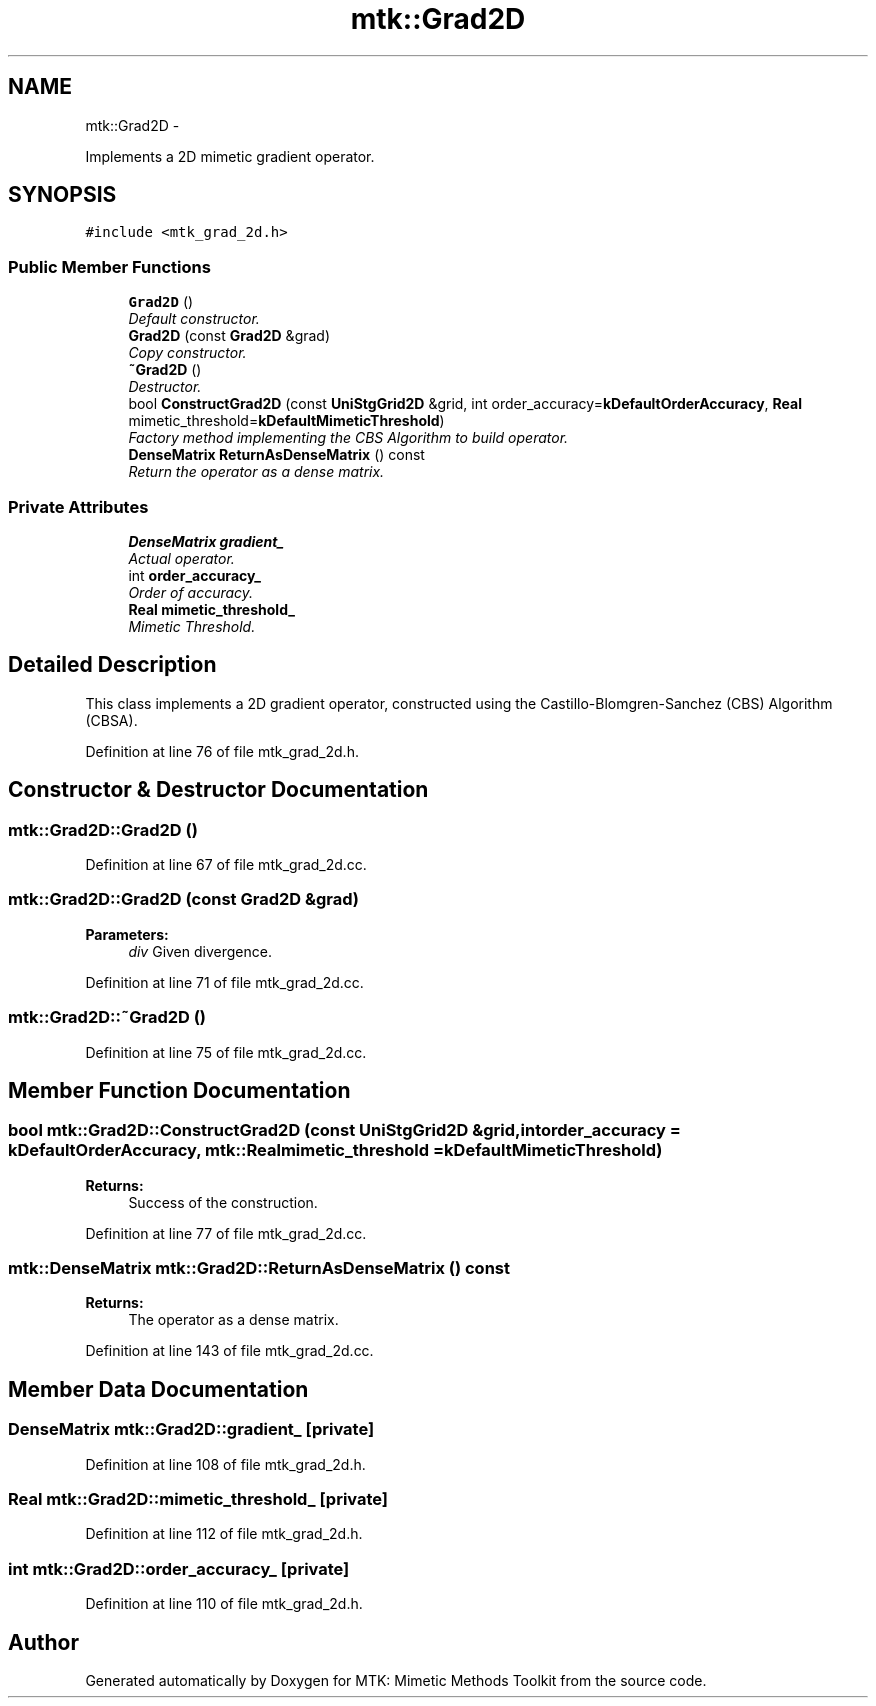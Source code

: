 .TH "mtk::Grad2D" 3 "Fri Nov 20 2015" "MTK: Mimetic Methods Toolkit" \" -*- nroff -*-
.ad l
.nh
.SH NAME
mtk::Grad2D \- 
.PP
Implements a 2D mimetic gradient operator\&.  

.SH SYNOPSIS
.br
.PP
.PP
\fC#include <mtk_grad_2d\&.h>\fP
.SS "Public Member Functions"

.in +1c
.ti -1c
.RI "\fBGrad2D\fP ()"
.br
.RI "\fIDefault constructor\&. \fP"
.ti -1c
.RI "\fBGrad2D\fP (const \fBGrad2D\fP &grad)"
.br
.RI "\fICopy constructor\&. \fP"
.ti -1c
.RI "\fB~Grad2D\fP ()"
.br
.RI "\fIDestructor\&. \fP"
.ti -1c
.RI "bool \fBConstructGrad2D\fP (const \fBUniStgGrid2D\fP &grid, int order_accuracy=\fBkDefaultOrderAccuracy\fP, \fBReal\fP mimetic_threshold=\fBkDefaultMimeticThreshold\fP)"
.br
.RI "\fIFactory method implementing the CBS Algorithm to build operator\&. \fP"
.ti -1c
.RI "\fBDenseMatrix\fP \fBReturnAsDenseMatrix\fP () const "
.br
.RI "\fIReturn the operator as a dense matrix\&. \fP"
.in -1c
.SS "Private Attributes"

.in +1c
.ti -1c
.RI "\fBDenseMatrix\fP \fBgradient_\fP"
.br
.RI "\fIActual operator\&. \fP"
.ti -1c
.RI "int \fBorder_accuracy_\fP"
.br
.RI "\fIOrder of accuracy\&. \fP"
.ti -1c
.RI "\fBReal\fP \fBmimetic_threshold_\fP"
.br
.RI "\fIMimetic Threshold\&. \fP"
.in -1c
.SH "Detailed Description"
.PP 
This class implements a 2D gradient operator, constructed using the Castillo-Blomgren-Sanchez (CBS) Algorithm (CBSA)\&. 
.PP
Definition at line 76 of file mtk_grad_2d\&.h\&.
.SH "Constructor & Destructor Documentation"
.PP 
.SS "mtk::Grad2D::Grad2D ()"

.PP
Definition at line 67 of file mtk_grad_2d\&.cc\&.
.SS "mtk::Grad2D::Grad2D (const \fBGrad2D\fP &grad)"

.PP
\fBParameters:\fP
.RS 4
\fIdiv\fP Given divergence\&. 
.RE
.PP

.PP
Definition at line 71 of file mtk_grad_2d\&.cc\&.
.SS "mtk::Grad2D::~Grad2D ()"

.PP
Definition at line 75 of file mtk_grad_2d\&.cc\&.
.SH "Member Function Documentation"
.PP 
.SS "bool mtk::Grad2D::ConstructGrad2D (const \fBUniStgGrid2D\fP &grid, intorder_accuracy = \fC\fBkDefaultOrderAccuracy\fP\fP, \fBmtk::Real\fPmimetic_threshold = \fC\fBkDefaultMimeticThreshold\fP\fP)"

.PP
\fBReturns:\fP
.RS 4
Success of the construction\&. 
.RE
.PP

.PP
Definition at line 77 of file mtk_grad_2d\&.cc\&.
.SS "\fBmtk::DenseMatrix\fP mtk::Grad2D::ReturnAsDenseMatrix () const"

.PP
\fBReturns:\fP
.RS 4
The operator as a dense matrix\&. 
.RE
.PP

.PP
Definition at line 143 of file mtk_grad_2d\&.cc\&.
.SH "Member Data Documentation"
.PP 
.SS "\fBDenseMatrix\fP mtk::Grad2D::gradient_\fC [private]\fP"

.PP
Definition at line 108 of file mtk_grad_2d\&.h\&.
.SS "\fBReal\fP mtk::Grad2D::mimetic_threshold_\fC [private]\fP"

.PP
Definition at line 112 of file mtk_grad_2d\&.h\&.
.SS "int mtk::Grad2D::order_accuracy_\fC [private]\fP"

.PP
Definition at line 110 of file mtk_grad_2d\&.h\&.

.SH "Author"
.PP 
Generated automatically by Doxygen for MTK: Mimetic Methods Toolkit from the source code\&.
